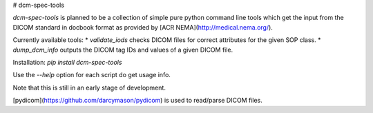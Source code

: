 # dcm-spec-tools

*dcm-spec-tools* is planned to be a collection of simple pure python command line tools which get the input from 
the DICOM standard in docbook format as provided by [ACR NEMA](http://medical.nema.org/).

Currently available tools:  
* `validate_iods` checks DICOM files for correct attributes for the given SOP class.  
* `dump_dcm_info` outputs the DICOM tag IDs and values of a given DICOM file.


Installation:  
`pip install dcm-spec-tools`  

Use the `--help` option for each script do get usage info.

Note that this is still in an early stage of development.

[pydicom](https://github.com/darcymason/pydicom) is used to read/parse DICOM files.


